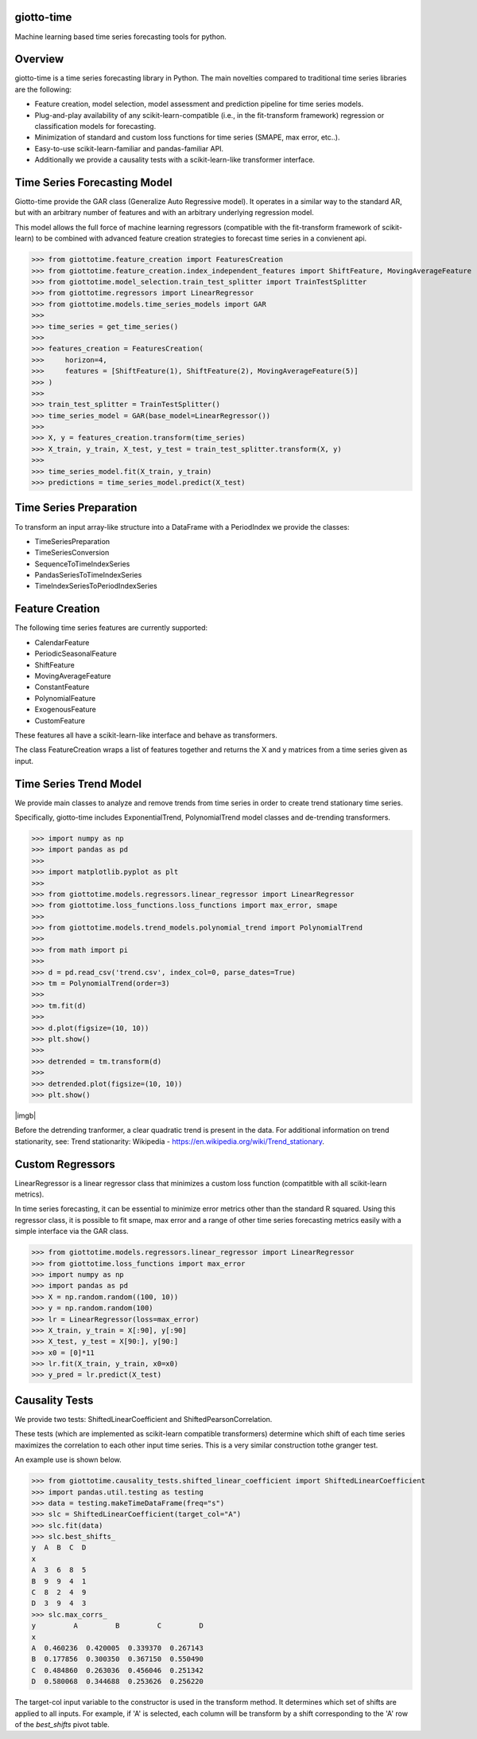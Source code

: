 .. image:: https://www.giotto.ai/static/vector/logo.svg
   :width: 850

|Azure|_ 

.. |Azure| image:: https://dev.azure.com/maintainers/Giotto/_apis/build/status/giotto-ai.giotto-time?branchName=master
.. _Azure: https://dev.azure.com/maintainers/Giotto/_build/latest?definitionId=4&branchName=master

giotto-time
===========

Machine learning based time series forecasting tools for python.

Overview
========

giotto-time is a time series forecasting library in Python. The main novelties compared to traditional time series libraries are the following:

* Feature creation, model selection, model assessment and prediction pipeline for time series models.

* Plug-and-play availability of any scikit-learn-compatible (i.e., in the fit-transform framework) regression or classification models for forecasting.

* Minimization of standard and custom loss functions for time series (SMAPE, max error, etc..).

* Easy-to-use scikit-learn-familiar and pandas-familiar API.

* Additionally we provide a causality tests with a scikit-learn-like transformer interface.

Time Series Forecasting Model
=============================

Giotto-time provide the GAR class (Generalize Auto Regressive model). It operates in a similar way to the standard AR, but with an arbitrary number of features and with an arbitrary underlying regression model.


.. image:: https://storage.googleapis.com/l2f-open-models/giotto-time/images/gar.png?v=400&s=200
  :width: 600


This model allows the full force of machine learning regressors (compatible with the fit-transform framework of scikit-learn) to be combined with advanced feature creation strategies to forecast time series in a convienent api.

>>> from giottotime.feature_creation import FeaturesCreation
>>> from giottotime.feature_creation.index_independent_features import ShiftFeature, MovingAverageFeature
>>> from giottotime.model_selection.train_test_splitter import TrainTestSplitter
>>> from giottotime.regressors import LinearRegressor
>>> from giottotime.models.time_series_models import GAR
>>> 
>>> time_series = get_time_series()
>>> 
>>> features_creation = FeaturesCreation(
>>>     horizon=4,
>>>     features = [ShiftFeature(1), ShiftFeature(2), MovingAverageFeature(5)]
>>> )
>>>
>>> train_test_splitter = TrainTestSplitter()
>>> time_series_model = GAR(base_model=LinearRegressor())
>>> 
>>> X, y = features_creation.transform(time_series)
>>> X_train, y_train, X_test, y_test = train_test_splitter.transform(X, y)
>>> 
>>> time_series_model.fit(X_train, y_train)
>>> predictions = time_series_model.predict(X_test)


Time Series Preparation
=======================

To transform an input array-like structure into a DataFrame with a PeriodIndex we provide the classes:

* TimeSeriesPreparation
* TimeSeriesConversion
* SequenceToTimeIndexSeries
* PandasSeriesToTimeIndexSeries
* TimeIndexSeriesToPeriodIndexSeries

Feature Creation
================

The following time series features are currently supported:

* CalendarFeature
* PeriodicSeasonalFeature
* ShiftFeature
* MovingAverageFeature
* ConstantFeature
* PolynomialFeature
* ExogenousFeature
* CustomFeature

These features all have a scikit-learn-like interface and behave as transformers.

The class FeatureCreation wraps a list of features together and returns the X and y matrices from a time series given as input.

Time Series Trend Model
=======================

We provide main classes to analyze and remove trends from time series in order to create trend stationary time series.

Specifically, giotto-time includes ExponentialTrend, PolynomialTrend model classes and de-trending transformers.

>>> import numpy as np
>>> import pandas as pd
>>>
>>> import matplotlib.pyplot as plt
>>>
>>> from giottotime.models.regressors.linear_regressor import LinearRegressor
>>> from giottotime.loss_functions.loss_functions import max_error, smape
>>>
>>> from giottotime.models.trend_models.polynomial_trend import PolynomialTrend
>>>
>>> from math import pi
>>>
>>> d = pd.read_csv('trend.csv', index_col=0, parse_dates=True)
>>> tm = PolynomialTrend(order=3)
>>>
>>> tm.fit(d)
>>>
>>> d.plot(figsize=(10, 10))
>>> plt.show()
>>>
>>> detrended = tm.transform(d)
>>>
>>> detrended.plot(figsize=(10, 10))
>>> plt.show()

|imga| |imgb|

.. |imga| image:: https://storage.googleapis.com/l2f-open-models/giotto-time/images/trends.png
   :width: 450

Before the detrending tranformer, a clear quadratic trend is present in the data. For additional information on trend stationarity, see: Trend stationarity: Wikipedia - https://en.wikipedia.org/wiki/Trend_stationary.

Custom Regressors
=================

LinearRegressor is a linear regressor class that minimizes a custom loss function (compatitble with all scikit-learn metrics).
   
.. image:: https://storage.googleapis.com/l2f-open-models/giotto-time/images/custom_error.png

In time series forecasting, it can be essential to minimize error metrics other than the standard R squared. Using this regressor class, it is possible to fit smape, max error and a range of other time series forecasting metrics easily with a simple interface via the GAR class.

>>> from giottotime.models.regressors.linear_regressor import LinearRegressor
>>> from giottotime.loss_functions import max_error
>>> import numpy as np
>>> import pandas as pd
>>> X = np.random.random((100, 10))
>>> y = np.random.random(100)
>>> lr = LinearRegressor(loss=max_error)
>>> X_train, y_train = X[:90], y[:90]
>>> X_test, y_test = X[90:], y[90:]
>>> x0 = [0]*11
>>> lr.fit(X_train, y_train, x0=x0)
>>> y_pred = lr.predict(X_test)

Causality Tests
===============

We provide two tests: ShiftedLinearCoefficient and ShiftedPearsonCorrelation.

These tests (which are implemented as scikit-learn compatible transformers) determine which shift of each time series maximizes the correlation to each other input time series. This is a very similar construction tothe granger test.

.. image:: https://storage.googleapis.com/l2f-open-models/giotto-time/images/granger.png
  :width: 600

An example use is shown below.

>>> from giottotime.causality_tests.shifted_linear_coefficient import ShiftedLinearCoefficient
>>> import pandas.util.testing as testing
>>> data = testing.makeTimeDataFrame(freq="s")
>>> slc = ShiftedLinearCoefficient(target_col="A")
>>> slc.fit(data)
>>> slc.best_shifts_
y  A  B  C  D
x
A  3  6  8  5
B  9  9  4  1
C  8  2  4  9
D  3  9  4  3
>>> slc.max_corrs_
y         A         B         C         D
x
A  0.460236  0.420005  0.339370  0.267143
B  0.177856  0.300350  0.367150  0.550490
C  0.484860  0.263036  0.456046  0.251342
D  0.580068  0.344688  0.253626  0.256220

The target-col input variable to the constructor is used in the transform method. It determines which set of shifts are applied to all inputs. For example, if 'A' is selected, each column will be transform by a shift corresponding to the 'A' row of the *best_shifts* pivot table.

  


